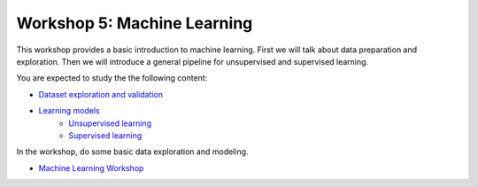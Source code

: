 .. _linux_bash:

============================================
Workshop 5: Machine Learning 
============================================

This workshop provides a basic introduction to machine learning. 
First we will talk about data preparation and exploration. 
Then we will introduce a general pipeline for unsupervised and supervised learning. 

You are expected to study the the following content:

* `Dataset exploration and validation <dataset.html>`_
* `Learning models <learning.html>`_
    - `Unsupervised learning <unsupervised_learning.html>`_
    - `Supervised learning <supervised_learning.html>`_


In the workshop, do some basic data exploration and modeling.

- `Machine Learning Workshop <Workshop_machine_learning.html>`_
